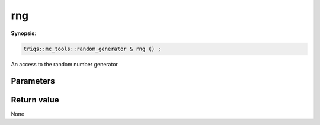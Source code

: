 ..
   Generated automatically using the command :
   c++2doc.py all_triqs.hpp
   /Users/parcolle/triqs/BUILD/triqs/INSTALL_DIR/include/triqs/mc_tools/mc_generic.hpp

.. highlight:: c


.. _mc_generic_rng:

rng
=====

**Synopsis**:

.. code-block:: c

    triqs::mc_tools::random_generator & rng () ;

An access to the random number generator

Parameters
-------------


Return value
--------------

None